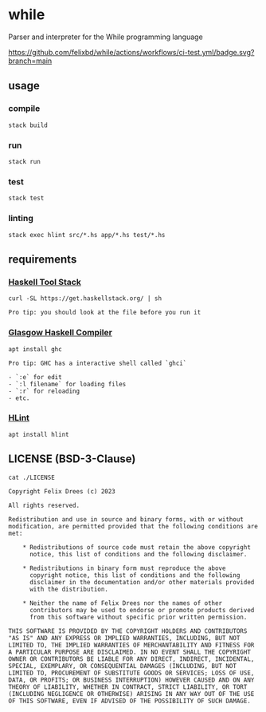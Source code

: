 * while

Parser and interpreter for the While programming language

[[https://github.com/felixbd/while/actions/workflows/ci-test.yml/badge.svg?branch=main]]


** usage

*** compile

#+begin_src shell
stack build
#+end_src


*** run

#+begin_src shell
stack run
#+end_src


*** test

#+begin_src shell
stack test
#+end_src


*** linting

#+begin_src shell
stack exec hlint src/*.hs app/*.hs test/*.hs
#+end_src


** requirements

*** [[https://docs.haskellstack.org/en/stable/][Haskell Tool Stack]]

#+begin_src shell
curl -SL https://get.haskellstack.org/ | sh
#+end_src

#+begin_example
Pro tip: you should look at the file before you run it
#+end_example


*** [[https://www.haskell.org/ghc/][Glasgow Haskell Compiler]]

#+begin_src shell
apt install ghc
#+end_src

#+begin_example
Pro tip: GHC has a interactive shell called `ghci`

- `:e` for edit
- `:l filename` for loading files
- `:r` for reloading
- etc.
#+end_example


*** [[https://github.com/ndmitchell/hlint#readme][HLint]]

#+begin_src shell
apt install hlint
#+end_src


** LICENSE (BSD-3-Clause)

#+begin_src shell :exports both :results output
cat ./LICENSE
#+end_src

#+RESULTS:
#+begin_example
Copyright Felix Drees (c) 2023

All rights reserved.

Redistribution and use in source and binary forms, with or without
modification, are permitted provided that the following conditions are met:

    ,* Redistributions of source code must retain the above copyright
      notice, this list of conditions and the following disclaimer.

    ,* Redistributions in binary form must reproduce the above
      copyright notice, this list of conditions and the following
      disclaimer in the documentation and/or other materials provided
      with the distribution.

    ,* Neither the name of Felix Drees nor the names of other
      contributors may be used to endorse or promote products derived
      from this software without specific prior written permission.

THIS SOFTWARE IS PROVIDED BY THE COPYRIGHT HOLDERS AND CONTRIBUTORS
"AS IS" AND ANY EXPRESS OR IMPLIED WARRANTIES, INCLUDING, BUT NOT
LIMITED TO, THE IMPLIED WARRANTIES OF MERCHANTABILITY AND FITNESS FOR
A PARTICULAR PURPOSE ARE DISCLAIMED. IN NO EVENT SHALL THE COPYRIGHT
OWNER OR CONTRIBUTORS BE LIABLE FOR ANY DIRECT, INDIRECT, INCIDENTAL,
SPECIAL, EXEMPLARY, OR CONSEQUENTIAL DAMAGES (INCLUDING, BUT NOT
LIMITED TO, PROCUREMENT OF SUBSTITUTE GOODS OR SERVICES; LOSS OF USE,
DATA, OR PROFITS; OR BUSINESS INTERRUPTION) HOWEVER CAUSED AND ON ANY
THEORY OF LIABILITY, WHETHER IN CONTRACT, STRICT LIABILITY, OR TORT
(INCLUDING NEGLIGENCE OR OTHERWISE) ARISING IN ANY WAY OUT OF THE USE
OF THIS SOFTWARE, EVEN IF ADVISED OF THE POSSIBILITY OF SUCH DAMAGE.
#+end_example
